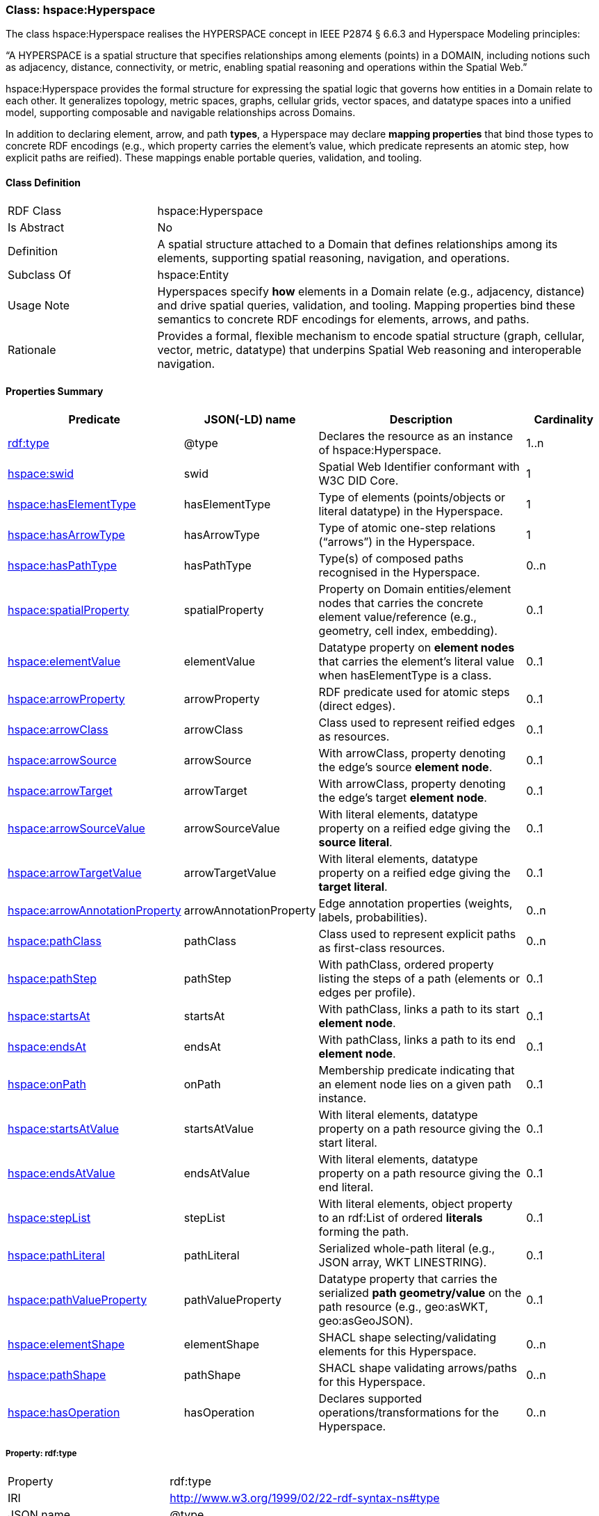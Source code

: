 [[hsml-hyperspace]]
=== Class: hspace:Hyperspace

The class hspace:Hyperspace realises the HYPERSPACE concept in IEEE P2874 § 6.6.3 and Hyperspace Modeling principles:

“A HYPERSPACE is a spatial structure that specifies relationships among elements (points) in a DOMAIN, including notions such as adjacency, distance, connectivity, or metric, enabling spatial reasoning and operations within the Spatial Web.”

hspace:Hyperspace provides the formal structure for expressing the spatial logic that governs how entities in a Domain relate to each other. It generalizes topology, metric spaces, graphs, cellular grids, vector spaces, and datatype spaces into a unified model, supporting composable and navigable relationships across Domains.

In addition to declaring element, arrow, and path *types*, a Hyperspace may declare **mapping properties** that bind those types to concrete RDF encodings (e.g., which property carries the element’s value, which predicate represents an atomic step, how explicit paths are reified). These mappings enable portable queries, validation, and tooling.

[[hsml-hyperspace-class]]
==== Class Definition

[cols="1,3"]
|===
| RDF Class | +hspace:Hyperspace+
| Is Abstract | No
| Definition | A spatial structure attached to a Domain that defines relationships among its elements, supporting spatial reasoning, navigation, and operations.
| Subclass Of | hspace:Entity
| Usage Note | Hyperspaces specify *how* elements in a Domain relate (e.g., adjacency, distance) and drive spatial queries, validation, and tooling. Mapping properties bind these semantics to concrete RDF encodings for elements, arrows, and paths.
| Rationale | Provides a formal, flexible mechanism to encode spatial structure (graph, cellular, vector, metric, datatype) that underpins Spatial Web reasoning and interoperable navigation.
|===

[[hsml-hyperspace-properties-summary]]
==== Properties Summary

[cols="1,1,3,1",options="header"]
|===
| Predicate | JSON(-LD) name | Description | Cardinality

| <<property-hyperspace-type,rdf:type>> | @type | Declares the resource as an instance of +hspace:Hyperspace+. | 1..n
| <<property-hyperspace-swid,hspace:swid>> | swid | Spatial Web Identifier conformant with W3C DID Core. | 1

| <<property-hyperspace-hasElementType,hspace:hasElementType>> | hasElementType | Type of elements (points/objects or literal datatype) in the Hyperspace. | 1
| <<property-hyperspace-hasArrowType,hspace:hasArrowType>> | hasArrowType | Type of atomic one-step relations (“arrows”) in the Hyperspace. | 1
| <<property-hyperspace-hasPathType,hspace:hasPathType>> | hasPathType | Type(s) of composed paths recognised in the Hyperspace. | 0..n

| <<property-hyperspace-spatialProperty,hspace:spatialProperty>> | spatialProperty | Property on Domain entities/element nodes that carries the concrete element value/reference (e.g., geometry, cell index, embedding). | 0..1
| <<property-hyperspace-elementValue,hspace:elementValue>> | elementValue | Datatype property on *element nodes* that carries the element’s literal value when +hasElementType+ is a class. | 0..1

| <<property-hyperspace-arrowProperty,hspace:arrowProperty>> | arrowProperty | RDF predicate used for atomic steps (direct edges). | 0..1
| <<property-hyperspace-arrowClass,hspace:arrowClass>> | arrowClass | Class used to represent reified edges as resources. | 0..1
| <<property-hyperspace-arrowSource,hspace:arrowSource>> | arrowSource | With +arrowClass+, property denoting the edge’s source **element node**. | 0..1
| <<property-hyperspace-arrowTarget,hspace:arrowTarget>> | arrowTarget | With +arrowClass+, property denoting the edge’s target **element node**. | 0..1
| <<property-hyperspace-arrowSourceValue,hspace:arrowSourceValue>> | arrowSourceValue | With literal elements, datatype property on a reified edge giving the **source literal**. | 0..1
| <<property-hyperspace-arrowTargetValue,hspace:arrowTargetValue>> | arrowTargetValue | With literal elements, datatype property on a reified edge giving the **target literal**. | 0..1
| <<property-hyperspace-arrowAnnotationProperty,hspace:arrowAnnotationProperty>> | arrowAnnotationProperty | Edge annotation properties (weights, labels, probabilities). | 0..n

| <<property-hyperspace-pathClass,hspace:pathClass>> | pathClass | Class used to represent explicit paths as first-class resources. | 0..n
| <<property-hyperspace-pathStep,hspace:pathStep>> | pathStep | With +pathClass+, ordered property listing the steps of a path (elements or edges per profile). | 0..1
| <<property-hyperspace-startsAt,hspace:startsAt>> | startsAt | With +pathClass+, links a path to its start **element node**. | 0..1
| <<property-hyperspace-endsAt,hspace:endsAt>> | endsAt | With +pathClass+, links a path to its end **element node**. | 0..1
| <<property-hyperspace-onPath,hspace:onPath>> | onPath | Membership predicate indicating that an element node lies on a given path instance. | 0..1
| <<property-hyperspace-startsAtValue,hspace:startsAtValue>> | startsAtValue | With literal elements, datatype property on a path resource giving the start literal. | 0..1
| <<property-hyperspace-endsAtValue,hspace:endsAtValue>> | endsAtValue | With literal elements, datatype property on a path resource giving the end literal. | 0..1
| <<property-hyperspace-stepList,hspace:stepList>> | stepList | With literal elements, object property to an +rdf:List+ of ordered **literals** forming the path. | 0..1
| <<property-hyperspace-pathLiteral,hspace:pathLiteral>> | pathLiteral | Serialized whole-path literal (e.g., JSON array, WKT LINESTRING). | 0..1
| <<property-hyperspace-pathValueProperty,hspace:pathValueProperty>> | pathValueProperty | Datatype property that carries the serialized *path geometry/value* on the path resource (e.g., +geo:asWKT+, +geo:asGeoJSON+). | 0..1

| <<property-hyperspace-elementShape,hspace:elementShape>> | elementShape | SHACL shape selecting/validating elements for this Hyperspace. | 0..n
| <<property-hyperspace-pathShape,hspace:pathShape>> | pathShape | SHACL shape validating arrows/paths for this Hyperspace. | 0..n

| <<property-hyperspace-hasOperation,hspace:hasOperation>> | hasOperation | Declares supported operations/transformations for the Hyperspace. | 0..n
|===

[[property-hyperspace-type]]
===== Property: rdf:type
[cols="2,4"]
|===
| Property | rdf:type
| IRI | http://www.w3.org/1999/02/22-rdf-syntax-ns#type
| JSON name | @type
| Requirement Level | Mandatory
| Cardinality | 1..n
| Domain | hspace:Hyperspace
| Range | hspace:Hyperspace
| Definition | Declares the resource as an instance of +hspace:Hyperspace+.
|===

[[property-hyperspace-swid]]
===== Property: swid
[cols="2,4"]
|===
| Property | hspace:swid
| IRI | https://www.spatialwebfoundation.org/ns/hsml/hyperspace#swid
| JSON name | swid
| Requirement Level | Mandatory
| Cardinality | 1
| Domain | hspace:Hyperspace
| Range | xsd:string (W3C DID)
| Definition | Spatial Web Identifier conformant with W3C DID Core.
|===

[[property-hyperspace-hasElementType]]
===== Property: hasElementType
[cols="2,4"]
|===
| Property | hspace:hasElementType
| IRI | https://www.spatialwebfoundation.org/ns/hsml/hyperspace#hasElementType
| JSON name | hasElementType
| Requirement Level | Mandatory
| Cardinality | 1
| Domain | hspace:Hyperspace
| Range | rdfs:Class or datatype IRI
| Definition | Identifies the type of elements (points) comprising the Hyperspace.
| Usage Note | Examples: +geo:Geometry+, +hspace:Cell+, +xsd:integer+, +geo:wktLiteral+, +ex:TensorLiteral+.
|===

[[property-hyperspace-hasArrowType]]
===== Property: hasArrowType
[cols="2,4"]
|===
| Property | hspace:hasArrowType
| IRI | https://www.spatialwebfoundation.org/ns/hsml/hyperspace#hasArrowType
| JSON name | hasArrowType
| Requirement Level | Mandatory
| Cardinality | 1
| Domain | hspace:Hyperspace
| Range | owl:ObjectProperty IRI or rdfs:Class
| Definition | Identifies the atomic one-step relation (“arrow”) between elements.
| Usage Note | Use an object property IRI for direct triples (e.g., +ex:connect+); use a class IRI for reified edges (e.g., +ex:Edge+ with +hspace:arrowSource+/+hspace:arrowTarget+ or +hspace:arrowSourceValue+/+hspace:arrowTargetValue+).
|===

[[property-hyperspace-hasPathType]]
===== Property: hasPathType
[cols="2,4"]
|===
| Property | hspace:hasPathType
| IRI | https://www.spatialwebfoundation.org/ns/hsml/hyperspace#hasPathType
| JSON name | hasPathType
| Requirement Level | Optional
| Cardinality | 0..n
| Domain | hspace:Hyperspace
| Range | rdfs:Class or datatype IRI
| Definition | Identifies the type(s) of composed paths (finite compositions of arrows) recognised in the Hyperspace.
| Usage Note | Examples: +hspace:Path+, +ex:Route+, +vector:LineString+, +geo:wktLiteral+ (LINESTRING).
|===

[[property-hyperspace-spatialProperty]]
===== Property: spatialProperty
[cols="2,4"]
|===
| Property | hspace:spatialProperty
| IRI | https://www.spatialwebfoundation.org/ns/hsml/hyperspace#spatialProperty
| JSON name | spatialProperty
| Requirement Level | Recommended (Mandatory when +hasElementType+ is a datatype or value must be dereferenced)
| Cardinality | 0..1
| Domain | hspace:Hyperspace
| Range | rdf:Property IRI
| Definition | Declares the RDF property on Domain entities/element nodes that carries the concrete element value/reference.
| Usage Note | Examples: +geo:hasGeometry+ / +geo:asWKT+ (vector), +hspace:cell+ (DGGS index), +ex:embedding+ (tensor literal).
|===

[[property-hyperspace-elementValue]]
===== Property: elementValue
[cols="2,4"]
|===
| Property | hspace:elementValue
| IRI | https://www.spatialwebfoundation.org/ns/hsml/hyperspace#elementValue
| JSON name | elementValue
| Requirement Level | Optional (RECOMMENDED when +hasElementType+ is a class and element nodes carry a literal)
| Cardinality | 0..1
| Domain | Class declared via +hspace:hasElementType+ (when class)
| Range | rdfs:Literal (typed with the Hyperspace’s element datatype)
| Definition | Carries the literal value on an element node, enabling arrows between resources instead of literals.
|===

[[property-hyperspace-arrowProperty]]
===== Property: arrowProperty
[cols="2,4"]
|===
| Property | hspace:arrowProperty
| IRI | https://www.spatialwebfoundation.org/ns/hsml/hyperspace#arrowProperty
| JSON name | arrowProperty
| Requirement Level | Optional
| Cardinality | 0..1
| Domain | hspace:Hyperspace
| Range | owl:ObjectProperty IRI
| Definition | Declares the RDF predicate used to encode atomic steps (arrows) as direct edges.
| Usage Note | Enables reachability via SPARQL property paths, e.g., +( ?arrow )+.
|===

[[property-hyperspace-arrowClass]]
===== Property: arrowClass
[cols="2,4"]
|===
| Property | hspace:arrowClass
| IRI | https://www.spatialwebfoundation.org/ns/hsml/hyperspace#arrowClass
| JSON name | arrowClass
| Requirement Level | Optional
| Cardinality | 0..1
| Domain | hspace:Hyperspace
| Range | rdfs:Class
| Definition | Declares the class used to represent reified edges (arrows-as-resources).
| Usage Note | Pair with +hspace:arrowSource+/+hspace:arrowTarget+ (resource endpoints) or +hspace:arrowSourceValue+/+hspace:arrowTargetValue+ (literal endpoints).
|===

[[property-hyperspace-arrowSource]]
===== Property: arrowSource
[cols="2,4"]
|===
| Property | hspace:arrowSource
| IRI | https://www.spatialwebfoundation.org/ns/hsml/hyperspace#arrowSource
| JSON name | arrowSource
| Requirement Level | Optional (Required when +arrowClass+ with resource endpoints)
| Cardinality | 0..1
| Domain | Class declared via +hspace:arrowClass+
| Range | owl:ObjectProperty IRI
| Definition | Property whose object is the **source element node** of a reified edge.
|===

[[property-hyperspace-arrowTarget]]
===== Property: arrowTarget
[cols="2,4"]
|===
| Property | hspace:arrowTarget
| IRI | https://www.spatialwebfoundation.org/ns/hsml/hyperspace#arrowTarget
| JSON name | arrowTarget
| Requirement Level | Optional (Required when +arrowClass+ with resource endpoints)
| Cardinality | 0..1
| Domain | Class declared via +hspace:arrowClass+
| Range | owl:ObjectProperty IRI
| Definition | Property whose object is the **target element node** of a reified edge.
|===

[[property-hyperspace-arrowSourceValue]]
===== Property: arrowSourceValue
[cols="2,4"]
|===
| Property | hspace:arrowSourceValue
| IRI | https://www.spatialwebfoundation.org/ns/hsml/hyperspace#arrowSourceValue
| JSON name | arrowSourceValue
| Requirement Level | Optional (Required when +arrowClass+ with literal endpoints)
| Cardinality | 0..1
| Domain | Class declared via +hspace:arrowClass+
| Range | rdfs:Literal (typed with +hspace:hasElementType+)
| Definition | The source endpoint literal of a reified edge when elements remain literals.
|===

[[property-hyperspace-arrowTargetValue]]
===== Property: arrowTargetValue
[cols="2,4"]
|===
| Property | hspace:arrowTargetValue
| IRI | https://www.spatialwebfoundation.org/ns/hsml/hyperspace#arrowTargetValue
| JSON name | arrowTargetValue
| Requirement Level | Optional (Required when +arrowClass+ with literal endpoints)
| Cardinality | 0..1
| Domain | Class declared via +hspace:arrowClass+
| Range | rdfs:Literal (typed with +hspace:hasElementType+)
| Definition | The target endpoint literal of a reified edge when elements remain literals.
|===

[[property-hyperspace-arrowAnnotationProperty]]
===== Property: arrowAnnotationProperty
[cols="2,4"]
|===
| Property | hspace:arrowAnnotationProperty
| IRI | https://www.spatialwebfoundation.org/ns/hsml/hyperspace#arrowAnnotationProperty
| JSON name | arrowAnnotationProperty
| Requirement Level | Optional
| Cardinality | 0..n
| Domain | hspace:Hyperspace
| Range | rdf:Property IRI
| Definition | Lists properties expected as edge annotations (e.g., weight, cost, label, probability).
|===

[[property-hyperspace-pathClass]]
===== Property: pathClass
[cols="2,4"]
|===
| Property | hspace:pathClass
| IRI | https://www.spatialwebfoundation.org/ns/hsml/hyperspace#pathClass
| JSON name | pathClass
| Requirement Level | Optional
| Cardinality | 0..n
| Domain | hspace:Hyperspace
| Range | rdfs:Class
| Definition | Declares the class used to represent explicit paths as first-class resources.
| Usage Note | Examples: +ex:Route+, +cell:CellChain+, +vector:Trajectory+, +vector:LineString+.
|===

[[property-hyperspace-pathStep]]
===== Property: pathStep
[cols="2,4"]
|===
| Property | hspace:pathStep
| IRI | https://www.spatialwebfoundation.org/ns/hsml/hyperspace#pathStep
| JSON name | pathStep
| Requirement Level | Optional (Required when explicit steps are enumerated)
| Cardinality | 0..1
| Domain | Class declared via +hspace:pathClass+
| Range | owl:ObjectProperty IRI
| Definition | Ordered property listing the steps of a path. Steps MAY reference elements, edges, or step nodes per profile.
|===

[[property-hyperspace-startsAt]]
===== Property: startsAt
[cols="2,4"]
|===
| Property | hspace:startsAt
| IRI | https://www.spatialwebfoundation.org/ns/hsml/hyperspace#startsAt
| JSON name | startsAt
| Requirement Level | Optional (Recommended for explicit paths)
| Cardinality | 0..1
| Domain | Class declared via +hspace:pathClass+
| Range | owl:ObjectProperty IRI
| Definition | Links an explicit path to its start **element node** (L1).
|===

[[property-hyperspace-endsAt]]
===== Property: endsAt
[cols="2,4"]
|===
| Property | hspace:endsAt
| IRI | https://www.spatialwebfoundation.org/ns/hsml/hyperspace#endsAt
| JSON name | endsAt
| Requirement Level | Optional (Recommended for explicit paths)
| Cardinality | 0..1
| Domain | Class declared via +hspace:pathClass+
| Range | owl:ObjectProperty IRI
| Definition | Links an explicit path to its end **element node** (L1).
|===

[[property-hyperspace-onPath]]
===== Property: onPath
[cols="2,4"]
|===
| Property | hspace:onPath
| IRI | https://www.spatialwebfoundation.org/ns/hsml/hyperspace#onPath
| JSON name | onPath
| Requirement Level | Optional
| Cardinality | 0..1
| Domain | hspace:Hyperspace
| Range | owl:ObjectProperty IRI
| Definition | Membership predicate indicating that an element node lies on a given explicit path.
|===

[[property-hyperspace-startsAtValue]]
===== Property: startsAtValue
[cols="2,4"]
|===
| Property | hspace:startsAtValue
| IRI | https://www.spatialwebfoundation.org/ns/hsml/hyperspace#startsAtValue
| JSON name | startsAtValue
| Requirement Level | Optional (Required for literal-end paths)
| Cardinality | 0..1
| Domain | Class declared via +hspace:pathClass+
| Range | rdfs:Literal (typed with +hspace:hasElementType+)
| Definition | Start literal of a path resource when elements are literals (L2).
|===

[[property-hyperspace-endsAtValue]]
===== Property: endsAtValue
[cols="2,4"]
|===
| Property | hspace:endsAtValue
| IRI | https://www.spatialwebfoundation.org/ns/hsml/hyperspace#endsAtValue
| JSON name | endsAtValue
| Requirement Level | Optional (Required for literal-end paths)
| Cardinality | 0..1
| Domain | Class declared via +hspace:pathClass+
| Range | rdfs:Literal (typed with +hspace:hasElementType+)
| Definition | End literal of a path resource when elements are literals (L2).
|===

[[property-hyperspace-stepList]]
===== Property: stepList
[cols="2,4"]
|===
| Property | hspace:stepList
| IRI | https://www.spatialwebfoundation.org/ns/hsml/hyperspace#stepList
| JSON name | stepList
| Requirement Level | Optional (RECOMMENDED for L2 when explicit steps are needed)
| Cardinality | 0..1
| Domain | Class declared via +hspace:pathClass+
| Range | rdf:List
| Definition | Points to an RDF Collection whose items are ordered **literals** typed with the Hyperspace’s element datatype (L2).
|===

[[property-hyperspace-pathLiteral]]
===== Property: pathLiteral
[cols="2,4"]
|===
| Property | hspace:pathLiteral
| IRI | https://www.spatialwebfoundation.org/ns/hsml/hyperspace#pathLiteral
| JSON name | pathLiteral
| Requirement Level | Optional
| Cardinality | 0..1
| Domain | Class declared via +hspace:pathClass+
| Range | rdfs:Literal
| Definition | Single serialized literal encoding the entire path (e.g., JSON array, WKT LINESTRING, polyline).
|===

[[property-hyperspace-pathValueProperty]]
===== Property: pathValueProperty
[cols="2,4"]
|===
| Property | hspace:pathValueProperty
| IRI | https://www.spatialwebfoundation.org/ns/hsml/hyperspace#pathValueProperty
| JSON name | pathValueProperty
| Requirement Level | Optional
| Cardinality | 0..1
| Domain | hspace:Hyperspace
| Range | rdf:Property IRI
| Definition | Declares the datatype property that carries the serialized *path geometry/value* on a path resource.
| Usage Note | Typical values: +geo:asWKT+, +geo:asGeoJSON+, +ex:asJSON+.
|===

[[property-hyperspace-elementShape]]
===== Property: elementShape
[cols="2,4"]
|===
| Property | hspace:elementShape
| IRI | https://www.spatialwebfoundation.org/ns/hsml/hyperspace#elementShape
| JSON name | elementShape
| Requirement Level | Optional
| Cardinality | 0..n
| Domain | hspace:Hyperspace
| Range | sh:NodeShape
| Definition | References a SHACL shape that selects/validates which entities qualify as elements under this Hyperspace.
|===

[[property-hyperspace-pathShape]]
===== Property: pathShape
[cols="2,4"]
|===
| Property | hspace:pathShape
| IRI | https://www.spatialwebfoundation.org/ns/hsml/hyperspace#pathShape
| JSON name | pathShape
| Requirement Level | Optional
| Cardinality | 0..n
| Domain | hspace:Hyperspace
| Range | sh:NodeShape or sh:PropertyShape
| Definition | References a SHACL shape that validates arrows/paths (e.g., endpoint classes, step coherence, allowed adjacency).
|===

[[property-hyperspace-hasOperation]]
===== Property: hasOperation
[cols="2,4"]
|===
| Property | hspace:hasOperation
| IRI | https://www.spatialwebfoundation.org/ns/hsml/hyperspace#hasOperation
| JSON name | hasOperation
| Requirement Level | Optional
| Cardinality | 0..n
| Domain | hspace:Hyperspace
| Range | hspace:Operation
| Definition | Declares supported operations (e.g., reachability, subspace extraction, routing, metric evaluation) for the Hyperspace.
| Usage Note | Each operation SHOULD reference which mappings it consumes (e.g., +hspace:arrowProperty+, +hspace:pathClass+).
|===

